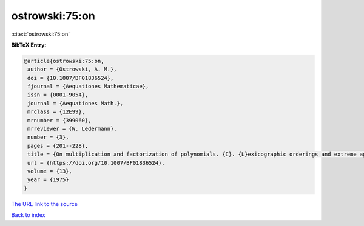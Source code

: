 ostrowski:75:on
===============

:cite:t:`ostrowski:75:on`

**BibTeX Entry:**

.. code-block:: bibtex

   @article{ostrowski:75:on,
    author = {Ostrowski, A. M.},
    doi = {10.1007/BF01836524},
    fjournal = {Aequationes Mathematicae},
    issn = {0001-9054},
    journal = {Aequationes Math.},
    mrclass = {12E99},
    mrnumber = {399060},
    mrreviewer = {W. Ledermann},
    number = {3},
    pages = {201--228},
    title = {On multiplication and factorization of polynomials. {I}. {L}exicographic orderings and extreme aggregates of terms},
    url = {https://doi.org/10.1007/BF01836524},
    volume = {13},
    year = {1975}
   }
`The URL link to the source <ttps://doi.org/10.1007/BF01836524}>`_


`Back to index <../By-Cite-Keys.html>`_
